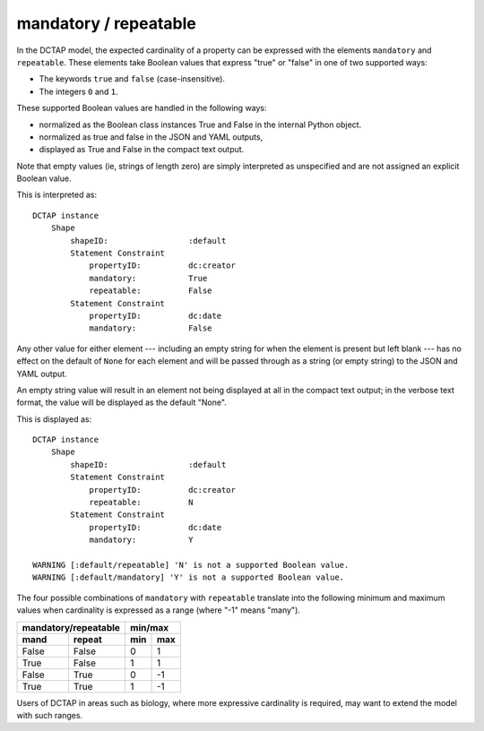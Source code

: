 .. _elem_mandrepeat:

mandatory / repeatable
^^^^^^^^^^^^^^^^^^^^^^

In the DCTAP model, the expected cardinality of a property can be expressed with the elements ``mandatory`` and ``repeatable``. These elements take Boolean values that express "true" or "false" in one of two supported ways:

- The keywords ``true`` and ``false`` (case-insensitive).
- The integers ``0`` and ``1``.

These supported Boolean values are handled in the following ways:

- normalized as the Boolean class instances True and False in the internal Python object. 
- normalized as true and false in the JSON and YAML outputs, 
- displayed as True and False in the compact text output.

Note that empty values (ie, strings of length zero) are simply interpreted as unspecified and are not assigned an explicit Boolean value.

.. csv-table:: 
   :file: mandrepeat.csv
   :header-rows: 1

This is interpreted as::

    DCTAP instance
        Shape
            shapeID:                 :default
            Statement Constraint
                propertyID:          dc:creator
                mandatory:           True
                repeatable:          False
            Statement Constraint
                propertyID:          dc:date
                mandatory:           False

Any other value for either element --- including an empty string for when the element is present but left blank --- has no effect on the default of ``None`` for each element and will be passed through as a string (or empty string) to the JSON and YAML output.

An empty string value will result in an element not being displayed at all in the compact text output; in the verbose text format, the value will be displayed as the default "None".

.. csv-table:: 
   :file: mandrepeat_warn_unsupported_values.csv
   :header-rows: 1

This is displayed as::

    DCTAP instance
        Shape
            shapeID:                 :default
            Statement Constraint
                propertyID:          dc:creator
                repeatable:          N
            Statement Constraint
                propertyID:          dc:date
                mandatory:           Y

    WARNING [:default/repeatable] 'N' is not a supported Boolean value.
    WARNING [:default/mandatory] 'Y' is not a supported Boolean value.

The four possible combinations of ``mandatory`` with ``repeatable`` translate into the following minimum and maximum values when cardinality is expressed as a range (where "-1" means "many").

=========== =========== ===== =====
 mandatory/repeatable     min/max
----------------------- -----------
mand        repeat      min   max
=========== =========== ===== =====
False       False       0     1
True        False       1     1
False       True        0     -1
True        True        1     -1
=========== =========== ===== =====

Users of DCTAP in areas such as biology, where more expressive cardinality is required, may want to extend the model with such ranges.
